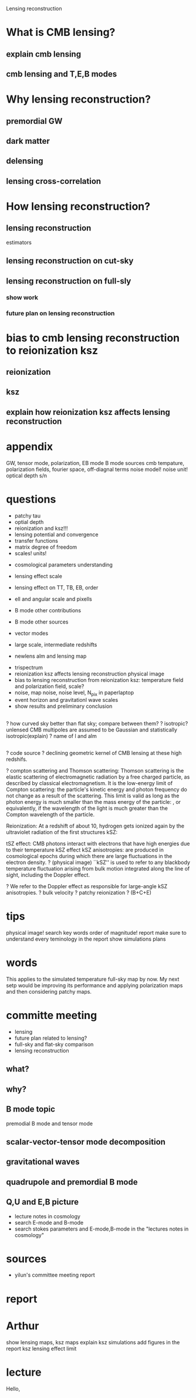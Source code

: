 #+STARTUP: indent

Lensing reconstruction

* What is CMB lensing?
** explain cmb lensing

** cmb lensing and T,E,B modes
* Why lensing reconstruction?
** premordial GW
** dark matter
** delensing
** lensing cross-correlation
* How lensing reconstruction?
** lensing reconstruction
estimators
** lensing reconstruction on cut-sky
** lensing reconstruction on full-sly
*** show work
*** future plan on lensing reconstruction
* bias to cmb lensing reconstruction to reionization ksz
** reionization
** ksz
** explain how reionization ksz affects lensing reconstruction

* appendix


GW, tensor mode, polarization, EB mode
B mode sources
cmb tempature, polarization fields, fourier space, off-diagnal terms
noise model! noise unit!
optical depth
s/n 
* questions
- patchy tau
- optial depth
- reionization and ksz!!!
- lensing potential and convergence
- transfer functions
- matrix degree of freedom
- scales! units!


- cosmological parameters understanding
- lensing effect scale
- lensing effect on TT, TB, EB, order
- ell and angular scale and pixells
- B mode other contributions
- B mode other sources
- vector modes

- large scale, intermediate redshifts
- newlens alm and lensing map


- trispectrum
- reionization ksz affects lensing reconstruction physical image
- bias to lensing reconstruction from reionization ksz: temperature field and polarization field, scale?
- noise, map noise, noise level, N_pix in paperlaptop
- event horizon and gravitationl wave scales
- show results and preliminary conclusion

** 
? how curved sky better than flat sky; compare between them? 
? isotropic? unlensed CMB multipoles are assumed to be Gaussian and statistically isotropic(explain)
? name of l and alm

** 
? code source
? declining geometric kernel of CMB lensing at these high redshifs.

? compton scattering and Thomson scattering: Thomson scattering is the elastic scattering of electromagnetic radiation by a free charged particle, as described by classical electromagnetism. It is the low-energy limit of Compton scattering: the particle's kinetic energy and photon frequency do not change as a result of the scattering. This limit is valid as long as the photon energy is much smaller than the mass energy of the particle: , or equivalently, if the wavelength of the light is much greater than the Compton wavelength of the particle.

Reionization: At a redshift of about 10, hydrogen gets ionized again by the ultraviolet radiation of the first structures
kSZ: 



tSZ effect: CMB photons interact with electrons that have high energies due to their temperature
kSZ effect 
kSZ anisotropies: are produced in cosmological epochs during which there are large fluctuations in the electron density. ? (physical image)
``kSZ'' is used to refer to any blackbody temperature fluctuation arising from bulk motion integrated along the line of sight, including the Doppler effect.

? We refer to the Doppler effect as responsible for large-angle kSZ anisotropies.
? bulk velocity
? patchy reionization
? (B+C+E)

* tips
physical image!
search key words
order of magnitude!
report
make sure to understand every teminology in the report
show simulations
plans
* words
This applies to the simulated temperature full-sky map by now. My next setp would be improving its performance and applying polarization maps and then considering patchy maps.
* committe meeting
- lensing
- future plan related to lensing?
- full-sky and flat-sky comparison
- lensing reconstruction
** what?
** why?
** B mode topic
premodial B mode and tensor mode
** scalar-vector-tensor mode decomposition
** gravitational waves
** quadrupole and premordial B mode
** Q,U and E,B picture
- lecture notes in cosmology
- search E-mode and B-mode
- search stokes parameters and E-mode,B-mode in the "lectures notes in cosmology"
** 
* sources 
- yilun's committee meeting report
* report
* Arthur
show lensing maps, ksz maps
explain ksz simulations
add figures in the report
ksz lensing effect limit
* lecture
Hello, 
